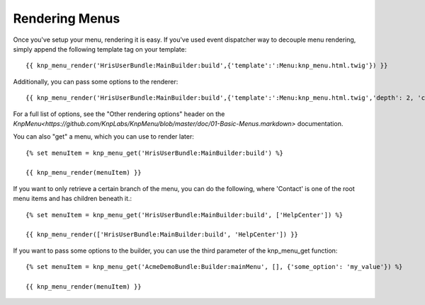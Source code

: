 Rendering Menus
================

Once you've setup your menu, rendering it is easy. If you've used event dispatcher
way to decouple menu rendering, simply append the following template tag on your template::

    {{ knp_menu_render('HrisUserBundle:MainBuilder:build',{'template':':Menu:knp_menu.html.twig'}) }}

Additionally, you can pass some options to the renderer::

    {{ knp_menu_render('HrisUserBundle:MainBuilder:build',{'template':':Menu:knp_menu.html.twig','depth': 2, 'currentAsLink': false}) }}

For a full list of options, see the "Other rendering options" header on the
`KnpMenu<https://github.com/KnpLabs/KnpMenu/blob/master/doc/01-Basic-Menus.markdown>` documentation.

You can also "get" a menu, which you can use to render later::

    {% set menuItem = knp_menu_get('HrisUserBundle:MainBuilder:build') %}

    {{ knp_menu_render(menuItem) }}

If you want to only retrieve a certain branch of the menu, you can do the following,
where 'Contact' is one of the root menu items and has children beneath it.::

    {% set menuItem = knp_menu_get('HrisUserBundle:MainBuilder:build', ['HelpCenter']) %}

    {{ knp_menu_render(['HrisUserBundle:MainBuilder:build', 'HelpCenter']) }}

If you want to pass some options to the builder, you can use the third parameter
of the knp_menu_get function::

    {% set menuItem = knp_menu_get('AcmeDemoBundle:Builder:mainMenu', [], {'some_option': 'my_value'}) %}

    {{ knp_menu_render(menuItem) }}

